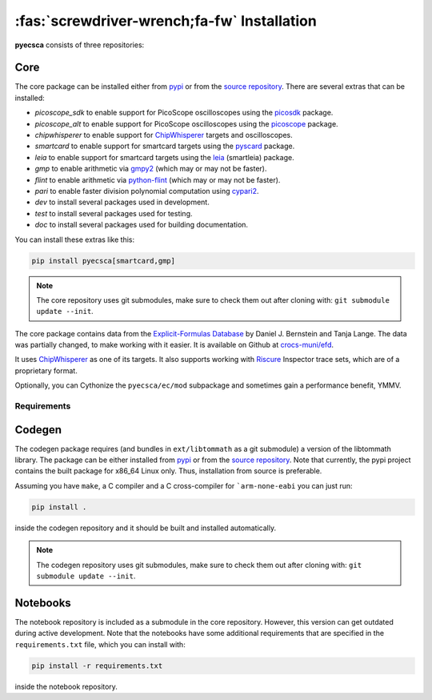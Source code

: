 ============================================
:fas:`screwdriver-wrench;fa-fw` Installation
============================================

**pyecsca** consists of three repositories:

.. grid:: 1 1 3 3

    .. grid-item-card::  Core

        The `core <https://github.com/J08nY/pyecsca>`_ repository contains the core of the
        functionality, except the code generation and notebooks.

    .. grid-item-card::  Codegen

        The `codegen <https://github.com/J08nY/pyecsca-codegen>`_ repository contains
        the code generation functionality.

    .. grid-item-card::  Notebook

        The `notebook <https://github.com/J08nY/pyecsca-notebook>`_ repository contains
        example notebooks that showcase functionality of the toolkit.


Core
====

The core package can be installed either from `pypi <https://pypi.org/project/pyecsca/>`__ or from the
`source repository <https://github.com/J08nY/pyecsca>`__. There are several extras that can be installed:

- `picoscope_sdk` to enable support for PicoScope oscilloscopes using the picosdk_ package.
- `picoscope_alt` to enable support for PicoScope oscilloscopes using the picoscope_ package.
- `chipwhisperer` to enable support for ChipWhisperer_ targets and oscilloscopes.
- `smartcard` to enable support for smartcard targets using the pyscard_ package.
- `leia` to enable support for smartcard targets using the leia_ (smartleia) package.
- `gmp` to enable arithmetic via gmpy2_ (which may or may not be faster).
- `flint` to enable arithmetic via python-flint_ (which may or may not be faster).
- `pari` to enable faster division polynomial computation using cypari2_.
- `dev` to install several packages used in development.
- `test` to install several packages used for testing.
- `doc` to install several packages used for building documentation.

You can install these extras like this:

.. code-block:: shell

    pip install pyecsca[smartcard,gmp]

.. note::

    The core repository uses git submodules, make sure to check them out after cloning with: ``git submodule update --init``.


The core package contains data from the `Explicit-Formulas Database`_ by Daniel J. Bernstein and Tanja Lange.
The data was partially changed, to make working with it easier. It is available on Github at `crocs-muni/efd`_.

It uses `ChipWhisperer`_ as one of its targets. It also supports working with Riscure_ Inspector trace sets, which are of a proprietary format.

Optionally, you can Cythonize the ``pyecsca/ec/mod`` subpackage and sometimes gain a performance benefit, YMMV.

Requirements
------------

.. dropdown:: General
   :open:

     - Numpy_
     - Scipy_
     - sympy_
     - pandas_
     - atpublic_
     - fastdtw_
     - asn1crypto_
     - h5py_
     - holoviews_
     - bokeh_
     - datashader_
     - matplotlib_
     - xarray_
     - astunparse_
     - numba_

     - **Optionally**:

       - **Oscilloscope support:**

         - picosdk_
         - picoscope_
         - chipwhisperer_
       - **Smartcard support:**

         - pyscard_
       - **LEIA support:**

         - leia_
       - **Faster arithmetic:**

         - gmpy2_ (and also GMP library)
         - python-flint_ (and also Flint library)
         - cypari2_ (and also PARI library)

.. dropdown:: Testing & Development

    See the Makefile for tests, performance measurement, codestyle and type checking commands.
    Use black_ for code-formatting.

     - pytest_
     - mypy_
     - flake8_
     - coverage_
     - interrogate_
     - pyinstrument_
     - pre-commit_
     - black_


.. dropdown:: Docs

     - sphinx_
     - sphinx-autodoc-typehints_
     - nbsphinx_
     - sphinx-paramlinks_
     - sphinx-design_
     - sphinx-plausible_

Codegen
=======

The codegen package requires (and bundles in ``ext/libtommath`` as a git submodule) a version
of the libtommath library. The package can be either installed from `pypi <https://pypi.org/project/pyecsca-codegen/>`__ or from the
`source repository <https://github.com/J08nY/pyecsca-codegen>`__. Note that currently, the pypi project
contains the built package for x86_64 Linux only. Thus, installation from source is preferable.

Assuming you have ``make``, a C compiler and a C cross-compiler for ```arm-none-eabi`` you can just run:

.. code-block:: shell

    pip install .

inside the codegen repository and it should be built and installed automatically.

.. note::

    The codegen repository uses git submodules, make sure to check them out after cloning with: ``git submodule update --init``.

Notebooks
=========

The notebook repository is included as a submodule in the core repository.
However, this version can get outdated during active development. Note that
the notebooks have some additional requirements that are specified in the ``requirements.txt`` file,
which you can install with:

.. code-block:: shell

    pip install -r requirements.txt

inside the notebook repository.

.. _Numpy: https://www.numpy.org
.. _Scipy: https://www.scipy.org
.. _sympy: https://sympy.org/
.. _pandas: https://pandas.pydata.org/
.. _matplotlib: https://matplotlib.org/
.. _atpublic: https://public.readthedocs.io/
.. _fastdtw: https://github.com/slaypni/fastdtw
.. _asn1crypto: https://github.com/wbond/asn1crypto
.. _h5py: https://www.h5py.org/
.. _holoviews: https://holoviews.org
.. _bokeh: https://bokeh.org
.. _datashader: https://datashader.org
.. _xarray: https://xarray.pydata.org/en/stable/
.. _astunparse: https://astunparse.readthedocs.io/
.. _numba: https://numba.pydata.org/
.. _picosdk: https://github.com/picotech/picosdk-python-wrappers/
.. _picoscope: https://github.com/colinoflynn/pico-python
.. _pyscard: https://pyscard.sourceforge.io/
.. _leia: https://pypi.org/project/smartleia/
.. _gmpy2: https://gmpy2.readthedocs.io/
.. _python-flint: https://fredrikj.net/python-flint/
.. _cypari2: https://cypari2.readthedocs.io/
.. _pytest: https://pytest.org
.. _mypy: http://mypy-lang.org/
.. _flake8: https://flake8.pycqa.org/
.. _coverage: https://coverage.readthedocs.io/
.. _interrogate: https://interrogate.readthedocs.io/
.. _pyinstrument: https://github.com/joerick/pyinstrument/
.. _pre-commit: https://pre-commit.com
.. _black: https://github.com/psf/black
.. _sphinx: https://www.sphinx-doc.org/
.. _sphinx-autodoc-typehints: https://pypi.org/project/sphinx-autodoc-typehints/
.. _nbsphinx: https://nbsphinx.readthedocs.io/
.. _sphinx-paramlinks: https://pypi.org/project/sphinx-paramlinks/
.. _sphinx-design: https://pypi.org/project/sphinx_design/
.. _sphinx-plausible: https://pypi.org/project/sphinx-plausible/
.. _Explicit-Formulas Database: https://www.hyperelliptic.org/EFD/index.html
.. _crocs-muni/efd: https://github.com/crocs-muni/efd
.. _ChipWhisperer: https://chipwhisperer.com
.. _Riscure: https://www.riscure.com/
